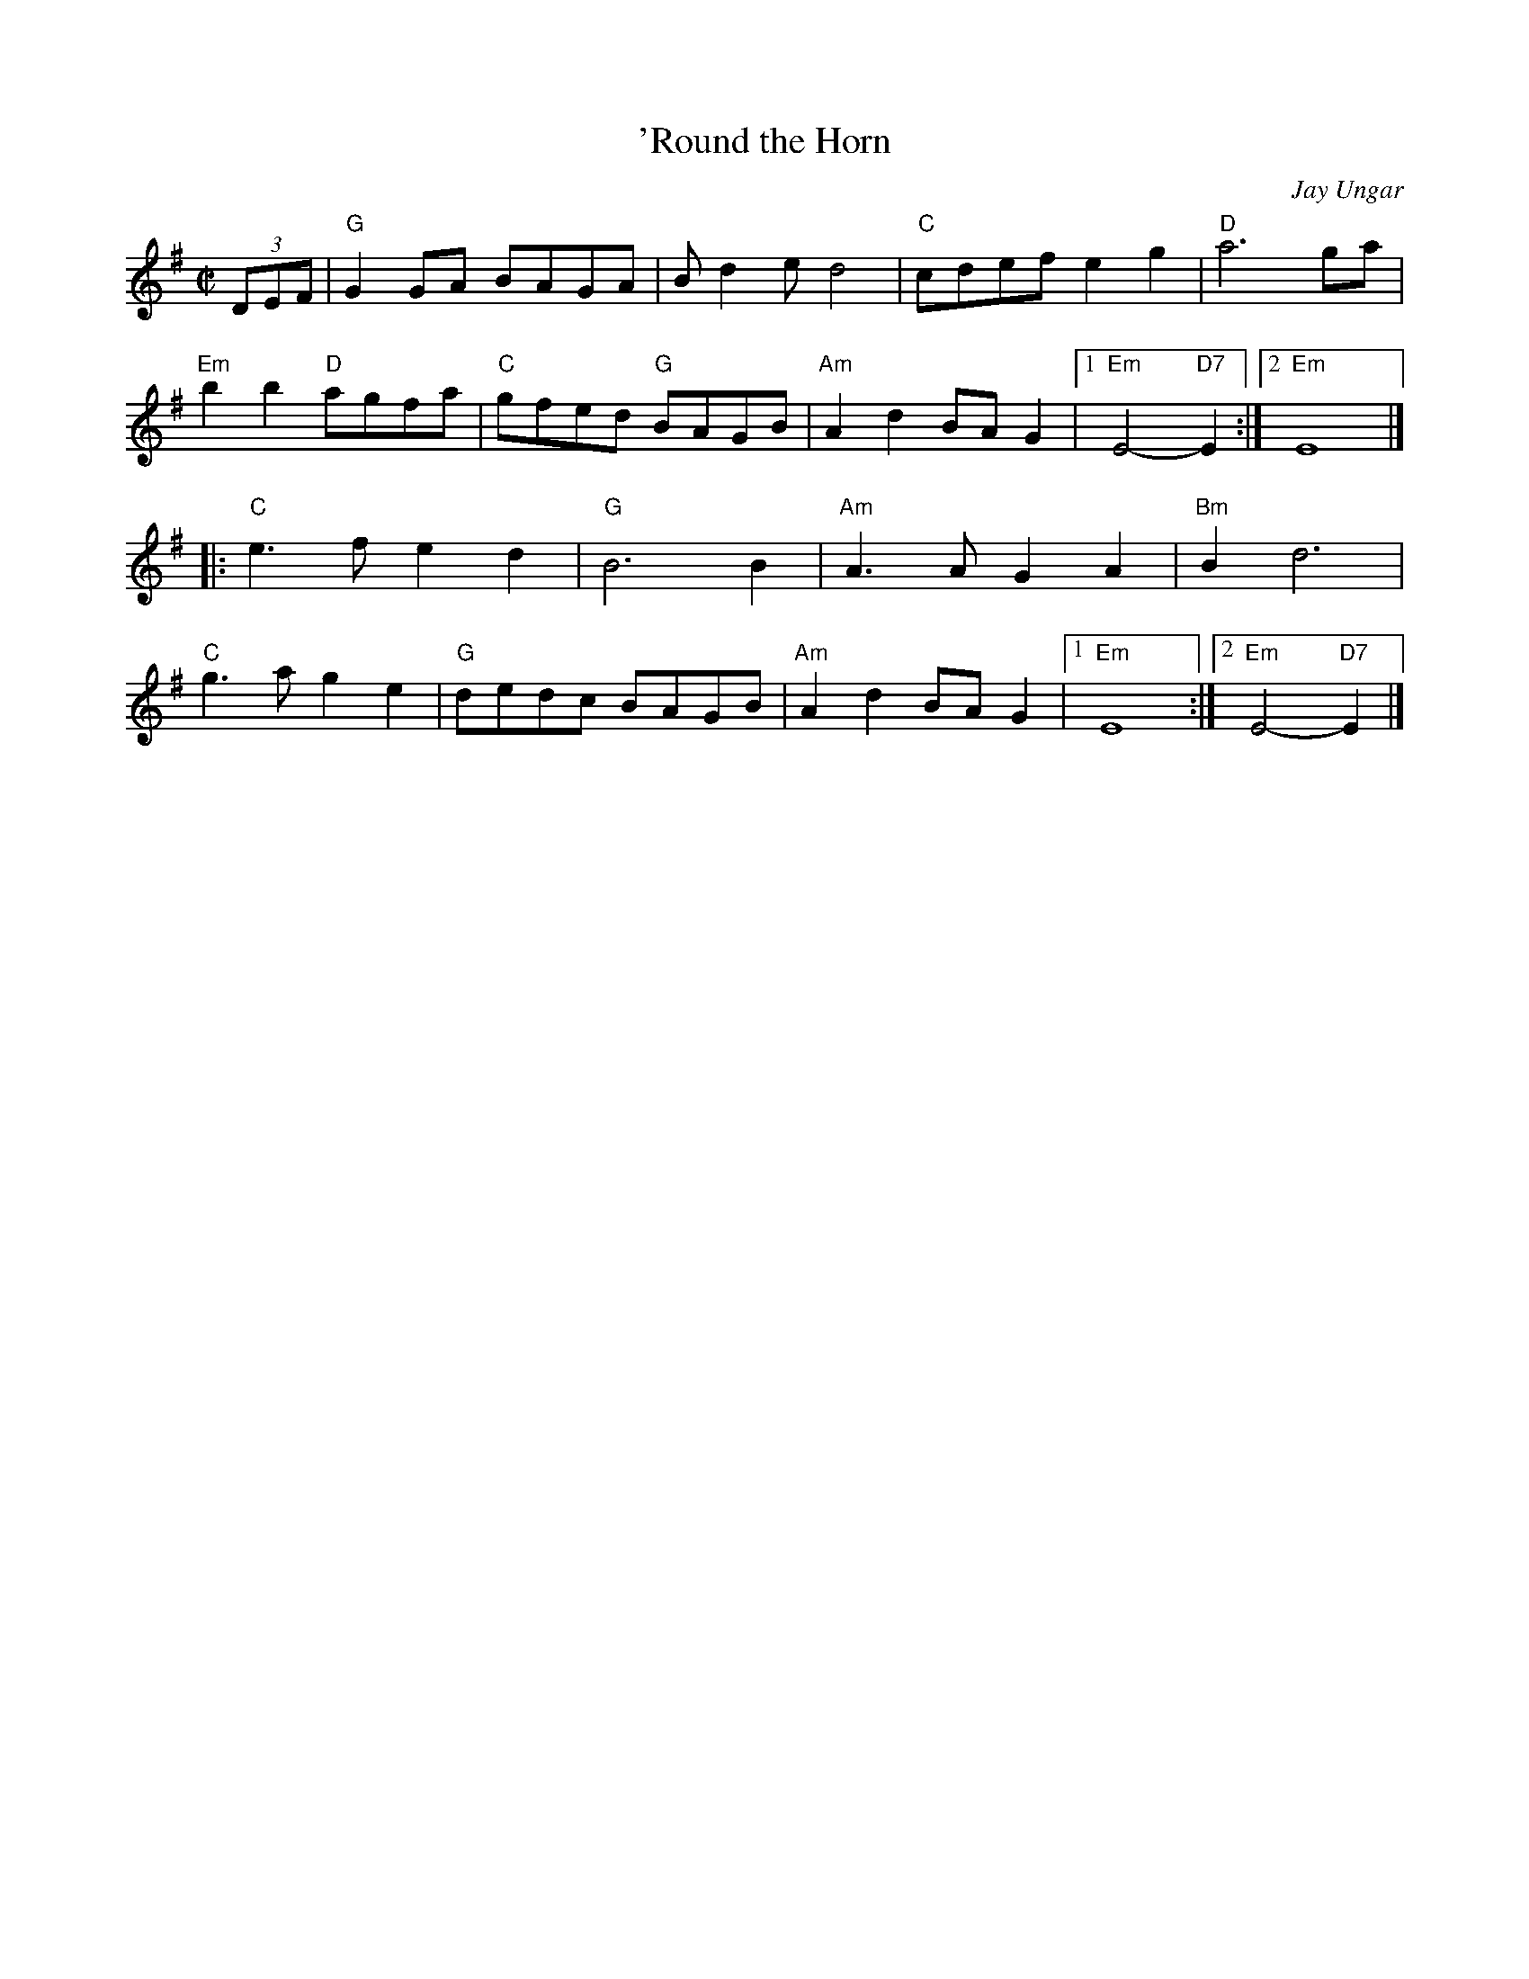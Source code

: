 X: 4
T: 'Round the Horn
C: Jay Ungar
M: C|
Z: Transcribed to abc by Mary Lou Knack
R: reel
K: G
(3DEF |\
"G"G2GA BAGA | Bd2e d4 | "C"cdef e2g2 | "D"a6 ga |
"Em"b2b2 "D"agfa | "C"gfed "G"BAGB | "Am"A2d2 BAG2 |1 "Em"E4- "D7"E2 :|2 "Em"E8 |]
|:\
"C"e3f e2d2 | "G"B6 B2 | "Am"A3A G2A2 | "Bm"B2 d6 |
"C"g3a g2e2 | "G"dedc BAGB | "Am"A2d2 BAG2 |1 "Em"E8 :|2 "Em"E4- "D7"E2 |]
% text 02/07/01
